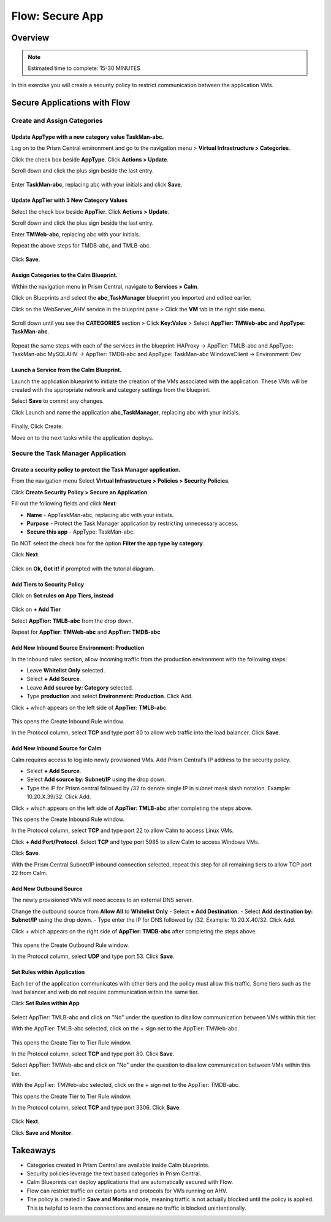.. _flow_secure_app:

----------------
Flow: Secure App
----------------

Overview
++++++++

.. note::

  Estimated time to complete: 15-30 MINUTES

In this exercise you will create a security policy to restrict communication between the application VMs.

Secure Applications with Flow
++++++++++++++++++++++++++++++++++++++++++

Create and Assign Categories
............................

Update **AppType** with a new category value **TaskMan-abc**.
-------------------------------------------------------------

Log on to the Prism Central environment and go to the navigation menu > **Virtual Infrastructure > Categories**.

Click the check box beside **AppType**. Click **Actions > Update**.

Scroll down and click the plus sign beside the last entry.

.. figure:: images/flow_secure_1_add_apptype.png

Enter **TaskMan-abc**, replacing abc with your initials and click **Save**.

Update **AppTier** with 3 New Category Values
---------------------------------------------

Select the check box beside **AppTier**. Click **Actions > Update**.

Scroll down and click the plus sign beside the last entry.

Enter **TMWeb-abc**, replacing abc with your initials.

Repeat the above steps for TMDB-abc, and TMLB-abc.

.. figure:: images/flow_secure_2_add_apptier.png

Click **Save**.


Assign Categories to the Calm Blueprint.
----------------------------------------

Within the navigation menu in Prism Central, navigate to **Services > Calm**.

Click on Blueprints and select the **abc_TaskManager** blueprint you imported and edited earlier.

Click on the WebServer_AHV service in the blueprint pane > Click the **VM** tab in the right side menu.

.. figure:: images/flow_secure_3_calm_vm_tab.png

Scroll down until you see the **CATEGORIES** section > Click **Key:Value** > Select **AppTier: TMWeb-abc** and **AppType: TaskMan-abc**.

.. figure:: images/flow_secure_4_calm_vm_categories.png

Repeat the same steps with each of the services in the blueprint:
HAProxy -> AppTier: TMLB-abc and AppType: TaskMan-abc
MySQLAHV -> AppTier: TMDB-abc and AppType: TaskMan-abc
WindowsClient -> Environment: Dev

Launch a Service from the Calm Blueprint.
-----------------------------------------

Launch the application blueprint to initiate the creation of the VMs associated with the application. These VMs will be created with the appropriate network and category settings from the blueprint.

Select **Save** to commit any changes.

Click Launch and name the application **abc_TaskManager**, replacing abc with your initials.

.. figure:: images/flow_secure_5_launch_bp.png

Finally, Click Create.

Move on to the next tasks while the application deploys.


Secure the Task Manager Application
...................................

Create a security policy to protect the Task Manager application.
-----------------------------------------------------------------

From the navigation menu Select **Virtual Infrastructure > Policies > Security Policies**.

Click **Create Security Policy > Secure an Application**.

Fill out the following fields and click **Next**:

- **Name** - AppTaskMan-abc, replacing abc with your initials.
- **Purpose** - Protect the Task Manager application by restricting unnecessary access.
- **Secure this app** - AppType: TaskMan-abc.

Do NOT select the check box for the option **Filter the app type by category**.

Click **Next**

.. figure:: images/flow_secure_6_create_app_policy_1.png

Click on **Ok, Got it!** if prompted with the tutorial diagram.

Add Tiers to Security Policy
----------------------------

Click on **Set rules on App Tiers, instead**

.. figure:: images/flow_secure_7_create_app_policy_2_tiers.png

Click on **+ Add Tier**

Select **AppTier: TMLB-abc** from the drop down.

Repeat for **AppTier: TMWeb-abc** and **AppTier: TMDB-abc**

.. figure:: images/flow_secure_8_create_app_policy_3_add_tiers.png


Add New Inbound Source Environment: Production
----------------------------------------------

In the Inbound rules section, allow incoming traffic from the production environment with the following steps:

- Leave **Whitelist Only** selected.
- Select **+ Add Source**.
- Leave **Add source by: Category** selected.
- Type **production** and select **Environment: Production**. Click Add.

Click + which appears on the left side of **AppTier: TMLB-abc**.

.. figure:: images/flow_secure_9_create_app_policy_4_add_source.png

This opens the Create Inbound Rule window.

In the Protocol column, select **TCP** and type port 80 to allow web traffic into the load balancer. Click **Save**.

.. figure:: images/flow_secure_10_create_app_policy_5_inbound_rule.png

Add New Inbound Source for Calm
-------------------------------
Calm requires access to log into newly provisioned VMs. Add Prism Central's IP address to the security policy.

- Select **+ Add Source**.
- Select **Add source by: Subnet/IP** using the drop down.
- Type the IP for Prism central followed by /32 to denote single IP in subnet mask slash notation. Example: 10.20.X.39/32. Click Add.

Click + which appears on the left side of **AppTier: TMLB-abc** after completing the steps above.

This opens the Create Inbound Rule window.

In the Protocol column, select **TCP** and type port 22 to allow Calm to access Linux VMs.

Click **+ Add Port/Protocol**. Select **TCP** and type port 5985 to allow Calm to access Windows VMs.

Click **Save**.

With the Prism Central Subnet/IP inbound connection selected, repeat this step for all remaining tiers to allow TCP port 22 from Calm.

.. figure:: images/flow_secure_11_create_app_policy_6_in_calm.png

Add New Outbound Source
-----------------------
The newly provisioned VMs will need access to an external DNS server.

Change the outbound source from **Allow All** to **Whitelist Only**
- Select **+ Add Destination**.
- Select **Add destination by: Subnet/IP** using the drop down.
- Type enter the IP for DNS followed by /32. Example: 10.20.X.40/32. Click Add.

Click + which appears on the right side of **AppTier: TMDB-abc** after completing the steps above.

.. figure:: images/flow_secure_12_create_app_policy_7_out.png

This opens the Create Outbound Rule window.

In the Protocol column, select **UDP** and type port 53. Click **Save**.


Set Rules within Application
----------------------------
Each tier of the application communicates with other tiers and the policy must allow this traffic. Some tiers such as the load balancer and web do not require communication within the same tier.

Click **Set Rules within App**

.. figure:: images/flow_secure_13_create_app_policy_8_within.png

Select AppTier: TMLB-abc and click on "No" under the question to disallow communication between VMs within this tier.

With the AppTier: TMLB-abc selected, click on the + sign net to the AppTier: TMWeb-abc.

.. figure:: images/flow_secure_14_create_app_policy_9_LB.png

This opens the Create Tier to Tier Rule window.

In the Protocol column, select **TCP** and type port 80. Click **Save**.

Select AppTier: TMWeb-abc and click on "No" under the question to disallow communication between VMs within this tier.

With the AppTier: TMWeb-abc selected, click on the + sign net to the AppTier: TMDB-abc.

This opens the Create Tier to Tier Rule window.

In the Protocol column, select **TCP** and type port 3306. Click **Save**.

.. figure:: images/flow_secure_15_create_app_policy_10_web.png

Click **Next**.

Click **Save and Monitor**.

.. figure:: images/flow_secure_16_create_app_policy_11_save.png

Takeaways
+++++++++

- Categories created in Prism Central are available inside Calm blueprints.
- Security policies leverage the text based categories in Prism Central.
- Calm Blueprints can deploy applications that are automatically secured with Flow.
- Flow can restrict traffic on certain ports and protocols for VMs running on AHV.
- The policy is created in **Save and Monitor** mode, meaning traffic is not actually blocked until the policy is applied. This is helpful to learn the connections and ensure no traffic is blocked unintentionally.
